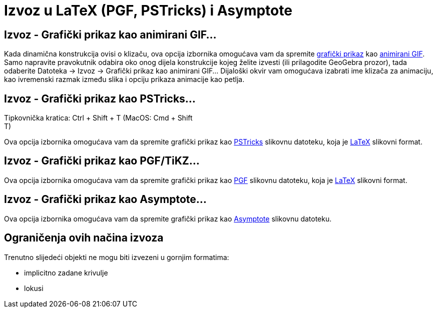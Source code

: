 = Izvoz u LaTeX (PGF, PSTricks) i Asymptote
:page-en: Export_to_LaTeX_(PGF_PSTricks)_and_Asymptote
ifdef::env-github[:imagesdir: /hr/modules/ROOT/assets/images]

:toc:

== Izvoz - Grafički prikaz kao animirani GIF...

Kada dinamična konstrukcija ovisi o klizaču, ova opcija izbornika omogućava vam da spremite
xref:/Grafički_prikaz.adoc[grafički prikaz] kao https://en.wikipedia.org/wiki/Animated_GIF#Animated_GIF[animirani GIF].
Samo napravite pravokutnik odabira oko onog dijela konstrukcije kojeg želite izvesti (ili prilagodite GeoGebra prozor),
tada odaberite Datoteka -> Izvoz -> Grafički prikaz kao animirani GIF... Dijaloški okvir vam omogućava izabrati ime
klizača za animaciju, kao ivremenski razmak između slika i opciju prikaza animacije kao petlja.

== Izvoz - Grafički prikaz kao PSTricks…

Tipkovnička kratica: [.kcode]#Ctrl# + [.kcode]#Shift# + [.kcode]#T# (MacOS: [.kcode]#Cmd# + [.kcode]#Shift# +
[.kcode]#T#)

Ova opcija izbornika omogućava vam da spremite grafički prikaz kao http://tug.org/PSTricks/main.cgi/[PSTricks] slikovnu
datoteku, koja je xref:/LaTeX.adoc[LaTeX] slikovni format.

== Izvoz - Grafički prikaz kao PGF/TiKZ…

Ova opcija izbornika omogućava vam da spremite grafički prikaz kao http://sourceforge.net/projects/pgf/[PGF] slikovnu
datoteku, koja je xref:/LaTeX.adoc[LaTeX] slikovni format.

== Izvoz - Grafički prikaz kao Asymptote…

Ova opcija izbornika omogućava vam da spremite grafički prikaz kao http://asymptote.sourceforge.net/[Asymptote] slikovnu
datoteku.

== Ograničenja ovih načina izvoza

Trenutno slijedeći objekti ne mogu biti izvezeni u gornjim formatima:

* implicitno zadane krivulje
* lokusi
